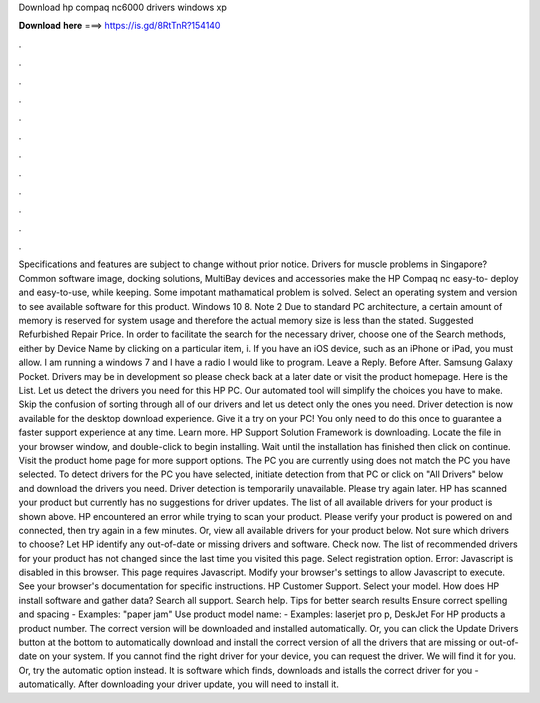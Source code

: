 Download hp compaq nc6000 drivers windows xp

𝐃𝐨𝐰𝐧𝐥𝐨𝐚𝐝 𝐡𝐞𝐫𝐞 ===> https://is.gd/8RtTnR?154140

.

.

.

.

.

.

.

.

.

.

.

.

Specifications and features are subject to change without prior notice. Drivers for muscle problems in Singapore? Common software image, docking solutions, MultiBay devices and accessories make the HP Compaq nc easy-to- deploy and easy-to-use, while keeping. Some impotant mathamatical problem is solved. Select an operating system and version to see available software for this product.
Windows 10 8. Note 2 Due to standard PC architecture, a certain amount of memory is reserved for system usage and therefore the actual memory size is less than the stated. Suggested Refurbished Repair Price. In order to facilitate the search for the necessary driver, choose one of the Search methods, either by Device Name by clicking on a particular item, i. If you have an iOS device, such as an iPhone or iPad, you must allow.
I am running a windows 7 and I have a radio I would like to program. Leave a Reply. Before After. Samsung Galaxy Pocket. Drivers may be in development so please check back at a later date or visit the product homepage. Here is the List. Let us detect the drivers you need for this HP PC. Our automated tool will simplify the choices you have to make. Skip the confusion of sorting through all of our drivers and let us detect only the ones you need.
Driver detection is now available for the desktop download experience. Give it a try on your PC! You only need to do this once to guarantee a faster support experience at any time. Learn more. HP Support Solution Framework is downloading. Locate the file in your browser window, and double-click to begin installing.
Wait until the installation has finished then click on continue. Visit the product home page for more support options. The PC you are currently using does not match the PC you have selected. To detect drivers for the PC you have selected, initiate detection from that PC or click on "All Drivers" below and download the drivers you need. Driver detection is temporarily unavailable.
Please try again later. HP has scanned your product but currently has no suggestions for driver updates. The list of all available drivers for your product is shown above. HP encountered an error while trying to scan your product. Please verify your product is powered on and connected, then try again in a few minutes.
Or, view all available drivers for your product below. Not sure which drivers to choose? Let HP identify any out-of-date or missing drivers and software. Check now. The list of recommended drivers for your product has not changed since the last time you visited this page.
Select registration option. Error: Javascript is disabled in this browser. This page requires Javascript. Modify your browser's settings to allow Javascript to execute. See your browser's documentation for specific instructions.
HP Customer Support. Select your model. How does HP install software and gather data? Search all support. Search help. Tips for better search results Ensure correct spelling and spacing - Examples: "paper jam" Use product model name: - Examples: laserjet pro p, DeskJet For HP products a product number.
The correct version will be downloaded and installed automatically. Or, you can click the Update Drivers button at the bottom to automatically download and install the correct version of all the drivers that are missing or out-of-date on your system. If you cannot find the right driver for your device, you can request the driver. We will find it for you. Or, try the automatic option instead. It is software which finds, downloads and istalls the correct driver for you - automatically. After downloading your driver update, you will need to install it.